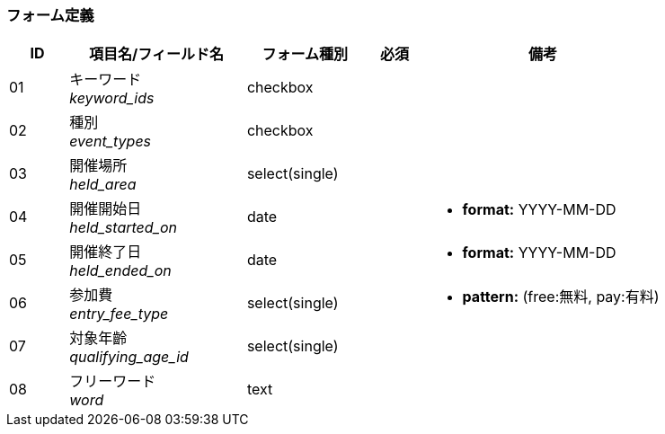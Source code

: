 ifdef::env-github[]
== B-1 トップページ(検索)
endif::[]

=== フォーム定義
[cols="1,3a,2,^1,4a",options="header"]
|=====
| ID | 項目名/フィールド名 | フォーム種別 | 必須 | 備考

| 01 | キーワード +
__keyword_ids__ | checkbox | |

| 02 | 種別 +
__event_types__ | checkbox | |

| 03 | 開催場所 +
__held_area__ | select(single) | |

| 04 | 開催開始日 +
__held_started_on__ | date | |
* **format:** YYYY-MM-DD

| 05 | 開催終了日 +
__held_ended_on__ | date | |
* **format:** YYYY-MM-DD

| 06 | 参加費 +
__entry_fee_type__ | select(single) | |
* **pattern:** (free:無料, pay:有料)

| 07 | 対象年齡 +
__qualifying_age_id__ | select(single) | |

| 08 | フリーワード +
__word__ | text | |

|=====
